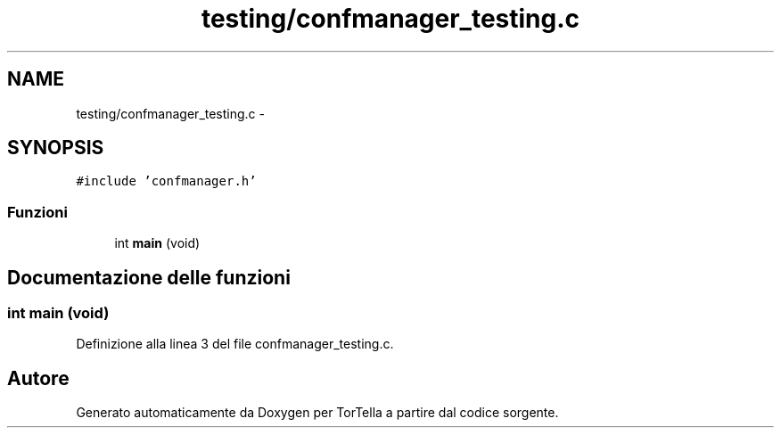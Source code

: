.TH "testing/confmanager_testing.c" 3 "17 Jun 2008" "Version 0.1" "TorTella" \" -*- nroff -*-
.ad l
.nh
.SH NAME
testing/confmanager_testing.c \- 
.SH SYNOPSIS
.br
.PP
\fC#include 'confmanager.h'\fP
.br

.SS "Funzioni"

.in +1c
.ti -1c
.RI "int \fBmain\fP (void)"
.br
.in -1c
.SH "Documentazione delle funzioni"
.PP 
.SS "int main (void)"
.PP
Definizione alla linea 3 del file confmanager_testing.c.
.SH "Autore"
.PP 
Generato automaticamente da Doxygen per TorTella a partire dal codice sorgente.
